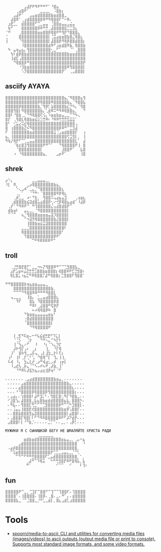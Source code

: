 :PROPERTIES:
:ID:       7823d509-f98b-4d67-a52e-ca155c2d6e66
:END:
#+begin_example
   ⠀⠀⠀⠀⠀⠀⠀⣠⣼⡟⠟⠻⠟⠛⠛⠋⠁⠘⣿⣦⠀⠀⠀⠀⠀⠀⠀⠀
   ⠀⠀⠀⠀⢀⣴⣿⠟⠁⠀⠀⠀⠀⣀⣀⣀⡀⠀⠨⣿⣷⡆⠀⠀⠀⠀⠀⠀⠀⠀
   ⠀⠀⠀⣠⣼⠟⠁⠀⠀⣠⣤⣶⣾⣿⣿⣿⣿⣷⣶⣾⣿⣿⣀⠀⠀⠀⠀⠀⠀⠀
   ⠀⠀⣼⣿⠿⠁⢀⣰⣾⣿⣿⣿⣿⡿⠿⠛⠻⢿⣿⣿⠏⠉⠒⠿⠄⠀⠀⠀⠀⠀
   ⠀⣰⣟⣁⡀⠀⣾⣿⣿⣿⣿⠋⢉⣀⣤⣤⠀⢈⣿⣿⣶⣤⣤⣠⣬⣤⠀⠀⠀⠀
   ⠀⢷⠋⠀⠀⠀⣿⣿⣿⣿⣿⣿⡿⠿⠛⡛⢀⣼⣿⣿⣿⣿⣯⣉⣉⣹⣆⠀⠀⠀
   ⠈⠛⠀⠀⠀⢀⣿⣿⣿⣿⣿⣿⣶⣶⣿⣿⡿⢿⣿⠟⠛⢻⡟⠙⣿⣿⣿⣄⠀⠀
   ⢈⠀⠀⠀⠀⣿⣿⣿⣿⣿⣿⣿⣿⣿⣿⣿⡇⢈⣭⣴⣶⣶⣿⣷⣿⣌⢿⣿⣆⠀
   ⢸⠀⠀⠀⠀⠈⢻⣿⣿⣿⣿⣿⣿⣿⣿⣿⡇⣼⣿⣿⡿⠻⢿⡿⣿⣿⣾⣿⣿⡆
   ⠀⠀⠀⠀⠀⠀⠸⣿⣿⣿⣿⣿⣿⣿⣿⣿⣾⠿⠋⣰⣶⣾⣿⠿⣷⡀⢿⣿⣿⣷
   ⠀⠳⠀⣤⢶⣤⣦⡄⢻⣿⣿⣿⣿⣿⣿⣿⣿⢂⣀⠋⠁⠀⠀⠀⠈⠁⢀⣿⣿⣿
   ⠀⠀⢳⠇⣾⡿⣿⣷⣾⣿⣿⣿⣿⣿⣿⣿⣿⣿⣿⣿⣿⣿⣿⣷⣶⣶⣾⣿⣿⣿
   ⠀⠀⢸⣾⣏⢠⣿⣿⣿⣿⣿⣿⣿⣿⣿⣿⣿⣿⣿⣿⣿⣿⣿⣿⣿⣿⣿⣿⣿⣿
   ⠀⠀⠀⠙⢿⣿⣿⡿⠛⣿⣿⣿⣿⣿⣿⣿⣿⣿⣿⣿⣿⣿⣿⣿⣿⣿⣿⣿⣿⡟
   ⠀⠀⠀⠀⠀⠐⢹⣷⣶⣿⣿⣿⣿⣿⣿⣿⣿⣿⣿⣿⣿⣿⣿⠿⢻⣿⣿⣿⣿⡇
   ⠀⠀⠀⠀⠀⠀⠡⡹⣿⣿⣿⣿⣿⣿⣿⣿⣿⣿⣿⣿⣿⡟⠁⠀⢀⣠⣿⣿⣿⡇ ⠀⠀⠀
#+end_example

** asciify AYAYA

#+begin_example
  ⣿⣿⣿⣿⣿⣿⣿⣿⣿⣿⣿⣿⣿⣿⣿⣿⣿⣿⣿⣿⣿⣿⣦⡈⠻⣿⣿⣿⣦⢻
  ⣿⣿⣿⣿⣿⣿⣿⣿⣿⣿⣿⣿⡿⢿⣿⣿⣿⠿⣿⣿⣿⣿⣿⣷⣄⠈⠻⣿⣿⣧
  ⣿⣿⣿⣿⣿⡿⣿⣿⣿⣿⣿⣿⣷⡈⢻⡿⡃⣵⣿⣿⣿⣿⣷⣎⡙⠳⡄⠈⢻⣿
  ⣿⣿⣿⢻⣿⡇⠻⣿⣿⣿⣿⣿⣿⣷⡄⢁⣾⠿⠭⠛⠻⠿⢿⣿⣿⣦⡀⠀⠀⠙
  ⣿⣿⠇⠘⣿⣷⢀⡈⠙⠻⢿⣿⣿⢏⢪⡄⠱⣶⣶⣷⣶⣤⣀⣀⠉⠙⠳⢄⠀⠀
  ⣿⡏⠀⢀⢻⣿⣇⢿⣿⣷⣶⣮⣕⣑⣛⠿⠆⠘⠿⠿⢛⣛⣛⣫⣭⣭⠁⠀⠀⠀
  ⣿⠃⠀⢊⣥⣔⢭⣞⢿⣿⣿⣿⣿⣿⣿⣿⣿⣿⣿⣿⣿⣿⣿⣿⣿⣿⢠⠀⠀⠀
  ⣿⠀⢰⣿⣿⣿⣷⣝⠮⠻⣿⣿⣿⣿⣿⣿⣿⣿⣿⣿⡿⠿⠛⠉⣉⣹⣼⠀⠀⠀
  ⠏⠀⢸⣿⣿⣿⣿⣿⣿⣶⣾⣿⣿⣿⣿⣿⣿⣿⣭⢈⣠⣶⣾⣿⣿⣿⡏⠀⠀⢰
  ⣦⡀⢸⣿⣿⣿⣿⣿⣿⣿⣿⣿⣿⣿⣿⣿⣿⣿⣿⣿⣿⣿⣿⢫⣩⣻⡇⡀⠀⢸
  ⠻⢷⡜⢿⡟⠋⠉⢁⣀⣤⣤⣿⣿⣿⣿⣿⣿⣿⣿⣿⣿⣿⣿⣿⣿⣿⣇⠁⠀⣼
  ⠀⠀⠀⠈⢷⣖⣿⣹⢻⣿⣿⣿⣿⣿⠟⠛⠉⠁⠀⠀⠙⢿⣿⣿⣿⣿⠟⢸⠀⣿
  ⠀⠀⠀⠀⠈⣿⣿⣿⣿⣿⣿⣿⣿⡇⠀⠀⠀⠀⠀⠀⠀⣸⣿⣿⠟⠁⠀⠀⣧⣿
  ⠀⠀⠀⠰⠀⠘⢿⣿⣿⣿⣿⣿⣿⣿⣦⡀⠀⠀⠀⣠⡶⠟⠁⠀⠀⠀⠀⠀⢸⣿
#+end_example

** shrek

#+begin_example
   ⡴⠑⡄⠀⠀⠀⠀⠀⠀⠀⣀⣀⣤⣤⣤⣀⡀⠀⠀⠀⠀⠀⠀⠀⠀⠀⠀⠀⠀
   ⠸⡇⠀⠿⡀⠀⠀⠀⣀⡴⢿⣿⣿⣿⣿⣿⣿⣿⣷⣦⡀⠀⠀⠀⠀⠀⠀⠀⠀⠀
   ⠀⠀⠀⠀⠑⢄⣠⠾⠁⣀⣄⡈⠙⣿⣿⣿⣿⣿⣿⣿⣿⣆⠀⠀⠀⠀⠀⠀⠀⠀
   ⠀⠀⠀⠀⢀⡀⠁⠀⠀⠈⠙⠛⠂⠈⣿⣿⣿⣿⣿⠿⡿⢿⣆⠀⠀⠀⠀⠀⠀⠀
   ⠀⠀⠀⢀⡾⣁⣀⠀⠴⠂⠙⣗⡀⠀⢻⣿⣿⠭⢤⣴⣦⣤⣹⠀⠀⠀⢀⢴⣶⣆
   ⠀⠀⢀⣾⣿⣿⣿⣷⣮⣽⣾⣿⣥⣴⣿⣿⡿⢂⠔⢚⡿⢿⣿⣦⣴⣾⠁⠸⣼⡿
   ⠀⢀⡞⠁⠙⠻⠿⠟⠉⠀⠛⢹⣿⣿⣿⣿⣿⣌⢤⣼⣿⣾⣿⡟⠉⠀⠀⠀⠀⠀
   ⠀⣾⣷⣶⠇⠀⠀⣤⣄⣀⡀⠈⠻⣿⣿⣿⣿⣿⣿⣿⣿⣿⣿⡇⠀⠀⠀⠀⠀⠀
   ⠀⠉⠈⠉⠀⠀⢦⡈⢻⣿⣿⣿⣶⣶⣶⣶⣤⣽⡹⣿⣿⣿⣿⡇⠀⠀⠀⠀⠀⠀
   ⠀⠀⠀⠀⠀⠀⠀⠉⠲⣽⡻⢿⣿⣿⣿⣿⣿⣿⣷⣜⣿⣿⣿⡇⠀⠀⠀⠀⠀⠀
   ⠀⠀⠀⠀⠀⠀⠀⠀⢸⣿⣿⣷⣶⣮⣭⣽⣿⣿⣿⣿⣿⣿⣿⠀⠀⠀⠀⠀⠀⠀
   ⠀⠀⠀⠀⠀⠀⣀⣀⣈⣿⣿⣿⣿⣿⣿⣿⣿⣿⣿⣿⣿⣿⠇⠀⠀⠀⠀⠀⠀⠀
   ⠀⠀⠀⠀⠀⠀⢿⣿⣿⣿⣿⣿⣿⣿⣿⣿⣿⣿⣿⣿⣿⠃⠀⠀⠀⠀⠀⠀⠀⠀
   ⠀⠀⠀⠀⠀⠀⠀⠹⣿⣿⣿⣿⣿⣿⣿⣿⣿⣿⡿⠟⠁⠀⠀⠀⠀⠀⠀⠀⠀⠀
   ⠀⠀⠀⠀⠀⠀⠀⠀⠀ ⠉⠛⠻⠿⠿⠿⠿⠛⠉
#+end_example

** troll

#+begin_example
  ⠀⠀⢀⣘⣛⣿⣟⣿⡋⠁⣀⣀⠲⠦⡝⢻⣿⣿⠿⠛⠉⠉⢉⣻⣿⣿⣧⣀⠀
   ⠀⣰⡟⣡⣶⠶⣬⣝⣛⣛⣩⣿⣿⣷⣶⣿⣿⣿⡆⢾⣿⣿⠿⠟⣋⣙⣻⣿⠆
   ⠀⢿⣇⣿⣅⠰⣦⣍⠛⠿⢿⣿⣿⡍⣼⠛⢿⣿⣿⡆⣉⣻⣿⣿⠏⢻⣿⣿⠁
#+end_example

#+begin_example
   ⠛⠛⣿⣿⣿⣿⣿⡷⢶⣦⣶⣶⣤⣤⣤⣀⠀⠀⠀
   ⠀⠀⠀⣿⣿⣿⣿⣿⣿⣿⣿⣿⣿⣿⣿⣿⣿⣷⡀⠀
   ⠀⠀⠀⠉⠉⠉⠙⠻⣿⣿⠿⠿⠛⠛⠛⠻⣿⣿⣇⠀
   ⠀⠀⢤⣀⣀⣀⠀⠀⢸⣷⡄⠀⣁⣀⣤⣴⣿⣿⣿⣆
   ⠀⠀⠀⠀⠹⠏⠀⠀⠀⣿⣧⠀⠹⣿⣿⣿⣿⣿⡿⣿
   ⠀⠀⠀⠀⠀⠀⠀⠀⠀⠛⠿⠇⢀⣼⣿⣿⠛⢯⡿⡟
   ⠀⠀⠀⠀⠀⠀⠀⠀⠀⠀⠦⠴⢿⢿⣿⡿⠷⠀⣿⠀
   ⠀⠀⠀⠀⠀⠀⠀⠙⣷⣶⣶⣤⣤⣤⣤⣤⣶⣦⠃⠀
   ⠀⠀⠀⠀⠀⠀⠀⢐⣿⣾⣿⣿⣿⣿⣿⣿⣿⣿⠀⠀
   ⠀⠀⠀⠀⠀⠀⠀⠈⣿⣿⣿⣿⣿⣿⣿⣿⣿⡇⠀⠀
   ⠀⠀⠀⠀⠀⠀⠀⠀⠀⠙⠻⢿⣿⣿⣿⣿⠟
#+end_example

#+begin_example
    ⠀⠀⢸⢀⣻⠙⠯⣶⠤⠒⠚⢧⣮⣾⣛⣟⠋⠹⣅⡇⠀⠀
   ⠀⠀⠀⠈⢈⡣⠀⠀⢈⡗⠀⠀⠀⠙⠛⠢⣄⠉⠳⡏⠇⠀⠀
   ⠀⠀⠀⢸⠈⢳⣄⠔⠋⠀⠀⠸⠀⠀⠘⡆⠈⠱⣄⡹⡏⠀⠀
   ⠀⠀⠀⡼⠗⢻⡏⢠⠆⠀⢀⡆⠀⠀⠀⢸⡀⠀⠘⡏⢿⠀⠀
   ⠀⠀⡸⠁⠀⣿⠷⢻⣀⣠⡯⢤⡀⢠⡇⣸⣳⣀⡗⠇⢏⡆⠀
   ⠀⢰⠃⠀⢸⠇⢀⡏⢁⠃⢡⠀⠙⣿⢿⠉⡇⠀⢹⡄⢸⢸⡀
   ⠀⠧⢾⠀⠸⡄⠀⣳⣄⣇⡞⢀⡴⠛⢾⣴⣂⡠⡾⠀⢰⡶⡇
   ⠀⠀⠸⣠⣞⢧⢀⡷⣄⠈⠉⠣⠤⠞⠦⠟⢀⡼⣷⡀⢸⠁⠀
   ⠀⠀⠀⠀⠘⠛⠿⠧⡼⣯⡳⣦⡤⣴⣖⣺⡿⢶⠃⠈⠋
#+end_example

#+begin_example
  ⠄⠄⠄⠄⠄⠄⠄⢀⣠⣴⣾⣿⣿⣿⣿⣿⣿⣿⣷⣶⣤⡀⠄⠄⠄⠄⠄⠄⠄
   ⠄⠄⠄⠄⠄⣠⣶⣿⣿⣿⣿⣿⣿⣿⣿⣿⣿⣿⣿⣿⣿⣿⣷⣄⠄⠄⠄⠄⠄
   ⠄⠄⠄⠄⣴⣿⣿⣿⣿⣿⣿⣿⣿⣿⣿⣿⣿⣿⣿⣿⣿⣿⣿⣿⣆⠄⠄⠄⠄
   ⠄⠄⠄⠘⠘⣿⣿⣿⣿⡿⢿⣿⣿⣿⡿⢻⣿⣿⣿⣿⣿⣿⣿⣿⣿⡆⠄⠄⠄
   ⠄⣠⣴⡄⠄⢱⣿⣿⣿⠇⣼⠟⣹⡅⠃⠄⢻⣿⣏⣿⢂⠻⡏⠹⣿⣷⣀⠄⠄
   ⠊⣸⣿⢱⡄⣼⣿⣿⣿⣀⣧⣦⣿⣷⣶⣾⣾⣿⣿⣿⣿⣦⣧⡀⣿⣿⣿⡓⠄
   ⠄⠻⣧⠄⠄⢻⣿⣿⣏⢛⣉⠉⠉⢉⣻⣿⣿⣿⣿⡿⠛⠉⢉⠓⣹⣿⣿⡇⠄
   ⠄⠄⢨⣤⣄⢸⣿⣿⣟⢞⣿⣿⣿⣿⣿⣿⣿⣿⣿⣿⣷⣶⡿⢡⣿⣿⡏⠄⠄
   ⠄⠄⣿⣿⣷⣿⣿⣿⣻⣦⣽⣿⣿⣿⣿⣿⣿⣿⣿⣿⣿⣿⡇⣴⣿⣿⠇⠄⠄
   ⠄⢠⣿⣿⣿⡏⢿⣿⡇⠇⠋⠙⠻⠿⣿⣿⣿⣿⣿⠿⠟⠋⡼⠝⣾⡟⠄⠄⠄
   ⣠⣿⣿⣿⠇⡇⠘⠙⣷⡈⠄⠄⠄⠄⠄⣈⡉⠉⠄⠄⣀⡀⠄⢠⡿⡃⠄⠄⠄
#+end_example

#+begin_example
  МУЖИКИ Я С СЫНИШКОЙ БЕГУ НЕ ШМАЛЯЙТЕ ХРИСТА РАДИ
  ⠀⠀⠀⠀⠀⠀⠀⠀⠀⠀⠀⠀⢀⣀⣀⣀⣀⣀⠀⠀⠀⠀⠀⠀⠀⠀⠀⠀⠀⠀
   ⠀⠀⠀⠀⠀⠀⣶⣾⣷⣶⣾⣿⣿⣿⣿⣿⣿⣿⣿⣿⣶⣦⣤⣀⡀⢀⡤⠒⣦⠀
   ⠀⠀⠀⠀⣠⣾⣿⣿⣿⣿⣿⣿⣿⣿⣿⣿⣿⣿⣿⣿⣿⣿⣿⣿⣿⣿⠀⠀⠘⠀
   ⠠⣴⡾⣿⣿⣿⣿⣿⣿⣿⣿⣿⣿⣿⣿⣿⣿⣿⣿⣿⣿⣿⣿⣿⣿⣿⡀⠀⠀⠀
   ⠀⠉⢭⣶⣿⣿⣿⣿⣿⣿⣿⣿⣿⣿⣿⣿⡟⢉⣉⣀⣠⣤⣄⣀⡈⠉⢃⠀⠀⠀
   ⠀⠀⠀⠉⠙⠉⠋⠛⠛⣛⣿⣿⣿⣿⠏⣁⣤⣾⣿⣿⣿⣿⣿⣿⣿⣿⡀⠁⡀⠀
   ⠀⠀⠀⠀⠀⠀⠀⢀⣼⠛⠉⠹⢿⣭⠀⠀⠓⠛⢛⣻⣿⡟⠿⠟⣿⢿⣧⡀⣧⠀
   ⠀⠀⠀⠀⠀⠀⠀⠛⠁⠀⠀⠀⠀⠀⠀⠀⠀⠀⠊⠉⠉⠀⠀⠊⠀⠀⠀⠇⢹⠆
#+end_example

** fun

#+begin_example
  ⣿⣿⣿⣿⣿⠟⠉⣀⡀⢉⣹⡏⠉⣿⣿⠋⠉⢹⠉⠉⢹⣿⣿⠏⠄⢹⣿⣿⣿⣿
  ⣿⣿⣿⣿⠁⠄⢸⣿⣿⣿⣿⠄⢸⣿⡿⠄⢀⣿⠄⣀⠄⠛⠁⡄⠄⣾⣿⣿⣿⣿
  ⣿⣿⣿⣿⣧⣀⠈⠉⣈⣿⣿⣀⡘⠛⣁⣀⣾⡇⡀⣿⣆⣠⣾⣃⣰⣿⣿⣿⣿⣿
#+end_example

* Tools
- [[https://github.com/spoorn/media-to-ascii][spoorn/media-to-ascii: CLI and utilities for converting media files (images/videos) to ascii outputs (output media file or print to console). Supports most standard image formats, and some video formats.]]
